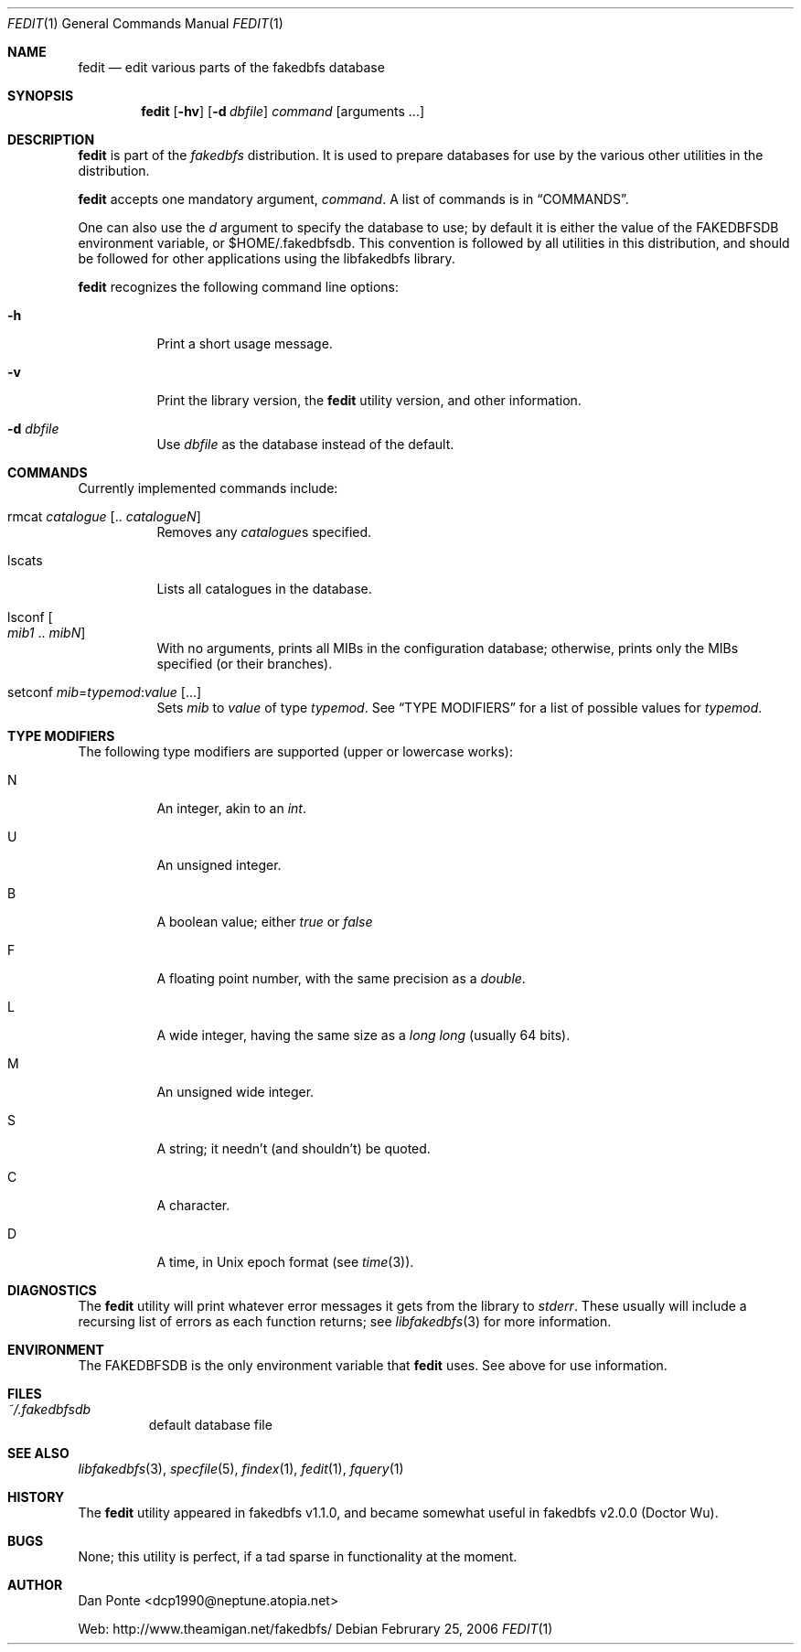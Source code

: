 .\" El manpage-o for fcreatedb
.\" (C)2005, Dan Ponte
.\" $Amigan: fakedbfs/fedit/fedit.1,v 1.1 2006/02/25 09:52:13 dcp1990 Exp $
.Dd Februrary 25, 2006
.Dt FEDIT 1
.Os
.Sh NAME
.Nm fedit
.Nd edit various parts of the fakedbfs database
.Sh SYNOPSIS
.Nm
.Op Fl hv
.Op Fl d Ar dbfile
.Ar command
.Op arguments ...
.Sh DESCRIPTION
.Nm
is part of the
.Em fakedbfs
distribution. It is used to prepare databases for use by the various other
utilities in the distribution.
.Pp
.Nm
accepts one mandatory argument,
.Ar command .
A list of commands is in
.Sx COMMANDS .
.Pp
One can also use the
.Ar d
argument to specify the database to use; by default it is either the value of
the FAKEDBFSDB environment variable, or $HOME/.fakedbfsdb. This convention is
followed by all utilities in this distribution, and should be followed for other
applications using the libfakedbfs library.
.Pp
.Nm
recognizes the following command line options:
.Bl -tag -width indent
.It Fl h
Print a short usage message.
.It Fl v
Print the library version, the
.Nm
utility version, and other information.
.It Fl d Ar dbfile
Use
.Ar dbfile
as the database instead of the default.
.El
.Sh COMMANDS
Currently implemented commands include:
.Bl -tag -width indent
.It rmcat Ar catalogue Op .. Ar catalogueN
Removes any
.Ar catalogue Ns s
specified.
.It lscats
Lists all catalogues in the database.
.It Xo lsconf Oo Ar mib1
\&..
.Ar mibN Oc
.Xc
With no arguments, prints all MIBs in the configuration database; otherwise, prints
only the MIBs specified (or their branches).
.It setconf Ar mib Ns = Ns Ar typemod Ns : Ns Ar value Op ...
Sets
.Ar mib
to
.Ar value
of type
.Ar typemod .
See
.Sx TYPE MODIFIERS
for a list of possible values for
.Ar typemod .
.El
.Sh TYPE MODIFIERS
The following type modifiers are supported (upper or lowercase works):
.Bl -tag -width indent
.It N
An integer, akin to an
.Em int .
.It U
An unsigned integer.
.It B
A boolean value; either
.Em true
or
.Em false
.It F
A floating point number, with the same precision as a
.Em double .
.It L
A wide integer, having the same size as a
.Em long long
(usually 64 bits).
.It M
An unsigned wide integer.
.It S
A string; it needn't (and shouldn't) be quoted.
.It C
A character.
.It D
A time, in Unix epoch format (see
.Xr time 3 ) .
.El
.Sh DIAGNOSTICS
The
.Nm
utility will print whatever error messages it gets from the library to
.Em stderr .
These usually will include a recursing list of errors as each function returns;
see
.Xr libfakedbfs 3
for more information.
.Sh ENVIRONMENT
The FAKEDBFSDB is the only environment variable that
.Nm
uses. See above for use information.
.Sh FILES
.Bl -tag -width fdbfs
.It Pa ~/.fakedbfsdb
default database file
.El
.Sh SEE ALSO
.Xr libfakedbfs 3 ,
.Xr specfile 5 ,
.Xr findex 1 ,
.Xr fedit 1 ,
.Xr fquery 1
.Sh HISTORY
The
.Nm
utility appeared in fakedbfs v1.1.0, and became somewhat useful in fakedbfs v2.0.0 (Doctor Wu).
.Sh BUGS
None; this utility is perfect, if a tad sparse in functionality at the moment.
.Sh AUTHOR
Dan Ponte <dcp1990@neptune.atopia.net>
.Pp
Web: http://www.theamigan.net/fakedbfs/

